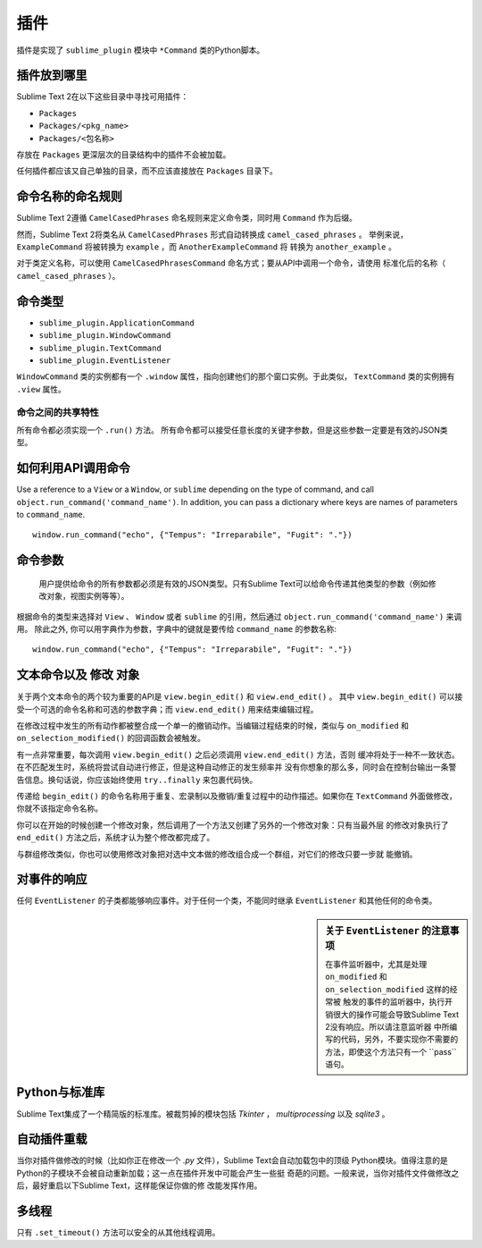 =======
插件
=======

.. seealso::

   :doc:`API参考文档 <../reference/api>`
        有关Python API的更详细的信息。



插件是实现了 ``sublime_plugin`` 模块中 ``*Command`` 类的Python脚本。

插件放到哪里
**********************

Sublime Text 2在以下这些目录中寻找可用插件：

* ``Packages``
* ``Packages/<pkg_name>``
* ``Packages/<包名称>``

存放在 ``Packages`` 更深层次的目录结构中的插件不会被加载。


任何插件都应该又自己单独的目录，而不应该直接放在 ``Packages`` 目录下。


命令名称的命名规则
*****************************

Sublime Text 2遵循 ``CamelCasedPhrases`` 命名规则来定义命令类，同时用 ``Command`` 作为后缀。

然而，Sublime Text 2将类名从 ``CamelCasedPhrases`` 形式自动转换成 ``camel_cased_phrases`` 。
举例来说， ``ExampleCommand`` 将被转换为 ``example`` ，而 ``AnotherExampleCommand`` 将
转换为 ``another_example`` 。

对于类定义名称，可以使用 ``CamelCasedPhrasesCommand`` 命名方式；要从API中调用一个命令，请使用
标准化后的名称（ ``camel_cased_phrases`` ）。


命令类型
*****************

* ``sublime_plugin.ApplicationCommand``
* ``sublime_plugin.WindowCommand``
* ``sublime_plugin.TextCommand``
* ``sublime_plugin.EventListener``

``WindowCommand`` 类的实例都有一个 ``.window`` 属性，指向创建他们的那个窗口实例。于此类似，
``TextCommand`` 类的实例拥有 ``.view`` 属性。

命令之间的共享特性
--------------------------

所有命令都必须实现一个 ``.run()`` 方法。
所有命令都可以接受任意长度的关键字参数，但是这些参数一定要是有效的JSON类型。


如何利用API调用命令
*********************************

Use a reference to a ``View`` or a ``Window``, or ``sublime`` depending on
the type of command, and call ``object.run_command('command_name')``.
In addition, you can pass a dictionary where keys are names of parameters
to ``command_name``. ::

   window.run_command("echo", {"Tempus": "Irreparabile", "Fugit": "."})


命令参数
*****************

 用户提供给命令的所有参数都必须是有效的JSON类型。只有Sublime Text可以给命令传递其他类型的参数（例如修改对象，视图实例等等）。

根据命令的类型来选择对 ``View`` 、 ``Window`` 或者 ``sublime`` 的引用，然后通过
``object.run_command('command_name')`` 来调用。
除此之外, 你可以用字典作为参数，字典中的键就是要传给 ``command_name`` 的参数名称::

   window.run_command("echo", {"Tempus": "Irreparabile", "Fugit": "."})




文本命令以及 ``修改`` 对象
*************************************

关于两个文本命令的两个较为重要的API是 ``view.begin_edit()`` 和 ``view.end_edit()`` 。
其中 ``view.begin_edit()`` 可以接受一个可选的命令名称和可选的参数字典；而 ``view.end_edit()``
用来结束编辑过程。

在修改过程中发生的所有动作都被整合成一个单一的撤销动作。当编辑过程结束的时候，类似与
``on_modified`` 和 ``on_selection_modified()`` 的回调函数会被触发。

有一点非常重要，每次调用 ``view.begin_edit()`` 之后必须调用 ``view.end_edit()`` 方法，否则
缓冲将处于一种不一致状态。在不匹配发生时，系统将尝试自动进行修正，但是这种自动修正的发生频率并
没有你想象的那么多，同时会在控制台输出一条警告信息。换句话说，你应该始终使用 ``try..finally``
来包裹代码快。

传递给 ``begin_edit()`` 的命令名称用于重复、宏录制以及撤销/重复过程中的动作描述。如果你在
``TextCommand`` 外面做修改，你就不该指定命令名称。

你可以在开始的时候创建一个修改对象，然后调用了一个方法又创建了另外的一个修改对象：只有当最外层
的修改对象执行了 ``end_edit()`` 方法之后，系统才认为整个修改都完成了。

与群组修改类似，你也可以使用修改对象把对选中文本做的修改组合成一个群组，对它们的修改只要一步就
能撤销。


对事件的响应
********************

任何 ``EventListener`` 的子类都能够响应事件。对于任何一个类，不能同时继承 ``EventListener``
和其他任何的命令类。

.. sidebar:: 关于 ``EventListener`` 的注意事项

  在事件监听器中，尤其是处理 ``on_modified`` 和 ``on_selection_modified`` 这样的经常被
  触发的事件的监听器中，执行开销很大的操作可能会导致Sublime Text 2没有响应。所以请注意监听器
  中所编写的代码，另外，不要实现你不需要的方法，即使这个方法只有一个 ``pass``语句。

Python与标准库
*******************************

Sublime Text集成了一个精简版的标准库。被裁剪掉的模块包括 *Tkinter* ， *multiprocessing*
以及 *sqlite3* 。


自动插件重载
***********************

当你对插件做修改的时候（比如你正在修改一个 *.py* 文件），Sublime Text会自动加载包中的顶级
Python模块。值得注意的是Python的子模块不会被自动重新加载；这一点在插件开发中可能会产生一些挺
奇葩的问题。一般来说，当你对插件文件做修改之后，最好重启以下Sublime Text，这样能保证你做的修
改能发挥作用。


多线程
**************

只有 ``.set_timeout()`` 方法可以安全的从其他线程调用。
